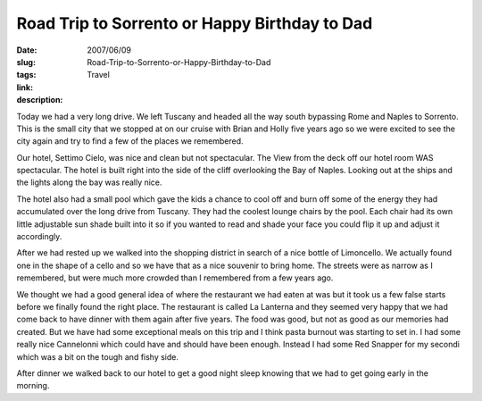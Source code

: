 Road Trip to Sorrento or Happy Birthday to Dad
##############################################

:date: 2007/06/09
:slug: Road-Trip-to-Sorrento-or-Happy-Birthday-to-Dad
:tags: Travel
:link: 
:description: 

Today we had a very long drive.  We left Tuscany and headed all the way south bypassing Rome and Naples to Sorrento.  This is the small city that we stopped at on our cruise with Brian and Holly five years ago so we were excited to see the city again and try to find a few of the places we remembered.

Our hotel, Settimo Cielo, was nice and clean but not spectacular.  The View from the deck off our hotel room WAS spectacular.  The hotel is built right into the side of the cliff overlooking the Bay of Naples.  Looking out at the ships and the lights along the bay was really nice.  

The hotel also had a small pool which gave the kids a chance to cool off and burn off some of the energy they had accumulated over the long drive from Tuscany.  They had the coolest lounge chairs by the pool.  Each chair had its own little adjustable sun shade built into it so if you wanted to read and shade your face you could flip it up and adjust it accordingly.

After we had rested up we walked into the shopping district in search of a nice bottle of Limoncello.  We actually found one in the shape of a cello and so we have that as a nice souvenir to bring home.  The streets were as narrow as I remembered, but were much more crowded than I remembered from a few years ago.  

We thought we had a good general idea of where the restaurant we had eaten at was but it took us a few false starts before we finally found the right place.  The restaurant is called La Lanterna and they seemed very happy that we had come back to have dinner with them again after five years.  The food was good, but not as good as our memories had created.  But we have had some exceptional meals on this trip and I think pasta burnout was starting to set in.  I had some really nice Cannelonni which could have and should have been enough.  Instead I had some Red Snapper for my secondi which was a bit on the tough and fishy side.

After dinner we walked back to our hotel to get a good night sleep knowing that we had to get going early in the morning.

